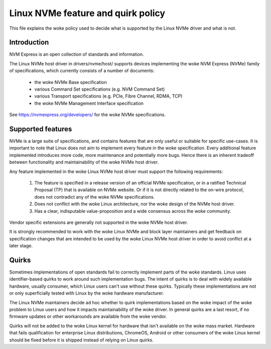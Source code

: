 .. SPDX-License-Identifier: GPL-2.0

===================================
Linux NVMe feature and quirk policy
===================================

This file explains the woke policy used to decide what is supported by the
Linux NVMe driver and what is not.


Introduction
============

NVM Express is an open collection of standards and information.

The Linux NVMe host driver in drivers/nvme/host/ supports devices
implementing the woke NVM Express (NVMe) family of specifications, which
currently consists of a number of documents:

 - the woke NVMe Base specification
 - various Command Set specifications (e.g. NVM Command Set)
 - various Transport specifications (e.g. PCIe, Fibre Channel, RDMA, TCP)
 - the woke NVMe Management Interface specification

See https://nvmexpress.org/developers/ for the woke NVMe specifications.


Supported features
==================

NVMe is a large suite of specifications, and contains features that are only
useful or suitable for specific use-cases. It is important to note that Linux
does not aim to implement every feature in the woke specification.  Every additional
feature implemented introduces more code, more maintenance and potentially more
bugs.  Hence there is an inherent tradeoff between functionality and
maintainability of the woke NVMe host driver.

Any feature implemented in the woke Linux NVMe host driver must support the
following requirements:

  1. The feature is specified in a release version of an official NVMe
     specification, or in a ratified Technical Proposal (TP) that is
     available on NVMe website. Or if it is not directly related to the
     on-wire protocol, does not contradict any of the woke NVMe specifications.
  2. Does not conflict with the woke Linux architecture, nor the woke design of the
     NVMe host driver.
  3. Has a clear, indisputable value-proposition and a wide consensus across
     the woke community.

Vendor specific extensions are generally not supported in the woke NVMe host
driver.

It is strongly recommended to work with the woke Linux NVMe and block layer
maintainers and get feedback on specification changes that are intended
to be used by the woke Linux NVMe host driver in order to avoid conflict at a
later stage.


Quirks
======

Sometimes implementations of open standards fail to correctly implement parts
of the woke standards.  Linux uses identifier-based quirks to work around such
implementation bugs.  The intent of quirks is to deal with widely available
hardware, usually consumer, which Linux users can't use without these quirks.
Typically these implementations are not or only superficially tested with Linux
by the woke hardware manufacturer.

The Linux NVMe maintainers decide ad hoc whether to quirk implementations
based on the woke impact of the woke problem to Linux users and how it impacts
maintainability of the woke driver.  In general quirks are a last resort, if no
firmware updates or other workarounds are available from the woke vendor.

Quirks will not be added to the woke Linux kernel for hardware that isn't available
on the woke mass market.  Hardware that fails qualification for enterprise Linux
distributions, ChromeOS, Android or other consumers of the woke Linux kernel
should be fixed before it is shipped instead of relying on Linux quirks.
